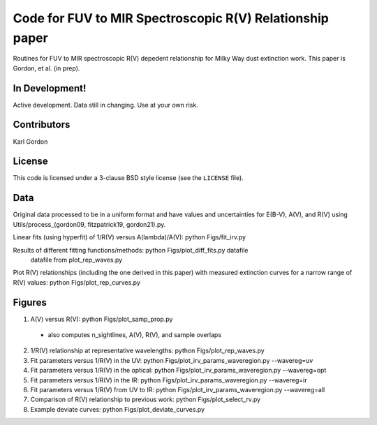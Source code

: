 Code for FUV to MIR Spectroscopic R(V) Relationship paper
=========================================================

Routines for FUV to MIR spectroscopic R(V) depedent relationship for
Milky Way dust extinction work.
This paper is Gordon, et al. (in prep).

In Development!
---------------

Active development.
Data still in changing.
Use at your own risk.

Contributors
------------
Karl Gordon

License
-------

This code is licensed under a 3-clause BSD style license (see the
``LICENSE`` file).

Data
----

Original data processed to be in a uniform format and have values and uncertainties
for E(B-V), A(V), and R(V) using Utils/process_(gordon09, fitzpatrick19, gordon21).py.

Linear fits (using hyperfit) of 1/R(V) versus A(lambda)/A(V): python Figs/fit_irv.py

Results of different fitting functions/methods: python Figs/plot_diff_fits.py datafile
   datafile from plot_rep_waves.py

Plot R(V) relationships (including the one derived in this paper) with measured
extinction curves for a narrow range of R(V) values: python Figs/plot_rep_curves.py

Figures
-------

1. A(V) versus R(V): python Figs/plot_samp_prop.py
  - also computes n_sightlines, A(V), R(V), and sample overlaps

2. 1/R(V) relationship at representative wavelengths: python Figs/plot_rep_waves.py

3. Fit parameters versus 1/R(V) in the UV: python Figs/plot_irv_params_waveregion.py --wavereg=uv

4. Fit parameters versus 1/R(V) in the optical: python Figs/plot_irv_params_waveregion.py --wavereg=opt

5. Fit parameters versus 1/R(V) in the IR: python Figs/plot_irv_params_waveregion.py --wavereg=ir

6. Fit parameters versus 1/R(V) from UV to IR: python Figs/plot_irv_params_waveregion.py --wavereg=all

7. Comparison of R(V) relationship to previous work: python Figs/plot_select_rv.py

8. Example deviate curves: python Figs/plot_deviate_curves.py
